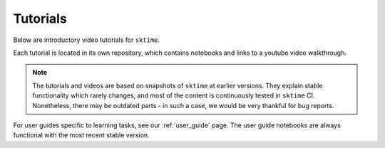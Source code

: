 .. _tutorials:

Tutorials
=========

Below are introductory video tutorials for ``sktime``.

Each tutorial is located in its own repository, which contains notebooks and links to a youtube video walkthrough.

.. note::

    The tutorials and videos are based on snapshots of ``sktime`` at earlier versions.
    They explain stable functionality which rarely changes, and most of the content is continuously tested in ``sktime`` CI.
    Nonetheless, there may be outdated parts - in such a case, we would be very thankful for bug reports.

For user guides specific to learning tasks, see our :ref:`user_guide` page.
The user guide notebooks are always functional with the most recent stable version.

.. grid:: 1 2 2 2
    :gutter: 3

    .. grid-item-card::
        :text-align: center

        Introductory tutorial

        ^^^

        A general introduction to ``sktime`` - for first time users.

        +++

        .. button-link:: https://youtu.be/ihWp8qZjayc
            :color: primary
            :click-parent:
            :expand:

            Intro to sktime

    .. grid-item-card::
        :text-align: center

        Implementing your own estimator

        ^^^

        How to implement your own ``sktime`` compatible estimator and check its validity.

        +++

        .. button-link:: https://youtu.be/S_3ewcvs_pg
            :color: primary
            :click-parent:
            :expand:

            Implementing estimators

    .. grid-item-card::
        :text-align: center

        Advanced forecasting tutorial

        ^^^

        Probabilistic and hierarchical forecasting with ``sktime``.

        +++

        .. button-link:: https://www.youtube.com/watch?v=4Rf9euAhjNc
            :color: primary
            :click-parent:
            :expand:

            Advanced forecasting
